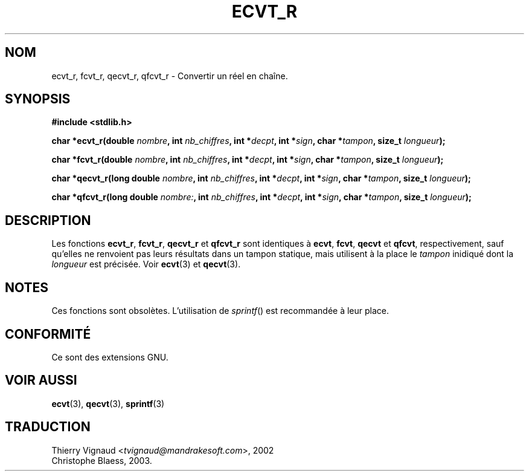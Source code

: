 .\" Copyright (C) 2002 Andries Brouwer <aeb@cwi.nl>
.\"
.\" Permission is granted to make and distribute verbatim copies of this
.\" manual provided the copyright notice and this permission notice are
.\" preserved on all copies.
.\"
.\" Permission is granted to copy and distribute modified versions of this
.\" manual under the conditions for verbatim copying, provided that the
.\" entire resulting derived work is distributed under the terms of a
.\" permission notice identical to this one
.\" 
.\" Since the Linux kernel and libraries are constantly changing, this
.\" manual page may be incorrect or out-of-date.  The author(s) assume no
.\" responsibility for errors or omissions, or for damages resulting from
.\" the use of the information contained herein.  The author(s) may not
.\" have taken the same level of care in the production of this manual,
.\" which is licensed free of charge, as they might when working
.\" professionally.
.\" 
.\" Formatted or processed versions of this manual, if unaccompanied by
.\" the source, must acknowledge the copyright and authors of this work.
.\"
.\" This replaces an earlier man page written by Walter Harms
.\" <walter.harms@informatik.uni-oldenburg.de>.
.\"
.\" MàJ 21/07/2003 LDP-1.56
.TH ECVT_R 3 "21 juillet 2003" LDP "Manuel du programmeur Linux"
.SH NOM
ecvt_r, fcvt_r, qecvt_r, qfcvt_r \- Convertir un réel en chaîne.
.SH SYNOPSIS
.B #include <stdlib.h>
.sp
.BI "char *ecvt_r(double " nombre ", int " nb_chiffres ", int *" decpt ,
.BI "int *" sign ", char *" tampon ", size_t " longueur );
.sp
.BI "char *fcvt_r(double " nombre ", int " nb_chiffres ", int *" decpt ,
.BI "int *" sign ", char *" tampon ", size_t " longueur );
.sp
.BI "char *qecvt_r(long double " nombre ", int " nb_chiffres ", int *" decpt ,
.BI "int *" sign ", char *" tampon ", size_t " longueur );
.sp
.BI "char *qfcvt_r(long double " nombre: ", int " nb_chiffres ", int *" decpt ,
.BI "int *" sign ", char *" tampon ", size_t " longueur );
.SH DESCRIPTION
Les fonctions
.BR ecvt_r ,
.BR fcvt_r ,
.BR qecvt_r
et
.BR qfcvt_r
sont identiques à
.BR ecvt ,
.BR fcvt ,
.BR qecvt
et
.BR qfcvt ,
respectivement, sauf qu'elles ne renvoient pas leurs résultats dans
un tampon statique, mais utilisent à la place le
.I tampon
inidiqué dont la
.IR longueur
est précisée.
Voir
.BR ecvt (3)
et
.BR qecvt (3).
.SH NOTES
Ces fonctions sont obsolètes. L'utilisation de
.IR sprintf ()
est recommandée à leur place.
.SH "CONFORMITÉ"
Ce sont des extensions GNU.
.SH "VOIR AUSSI"
.BR ecvt (3),
.BR qecvt (3),
.BR sprintf (3)
.SH TRADUCTION
.RI "Thierry Vignaud <" tvignaud@mandrakesoft.com ">, 2002"
.br
Christophe Blaess, 2003.
